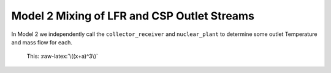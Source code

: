 .. model2mixing:

.. role:: raw-latex(raw)
    :format: latex html

.. raw:: html

   <script type="text/javascript" src="http://localhost/mathjax/MathJax.js?config=TeX-AMS-MML_HTMLorMML"></script>

Model 2 Mixing of LFR and CSP Outlet Streams
#################################################

In Model 2 we independently call the ``collector_receiver`` and ``nuclear_plant`` to determine some outlet Temperature and mass flow for each. 

 This: :raw-latex:`\((x+a)^3\)`
